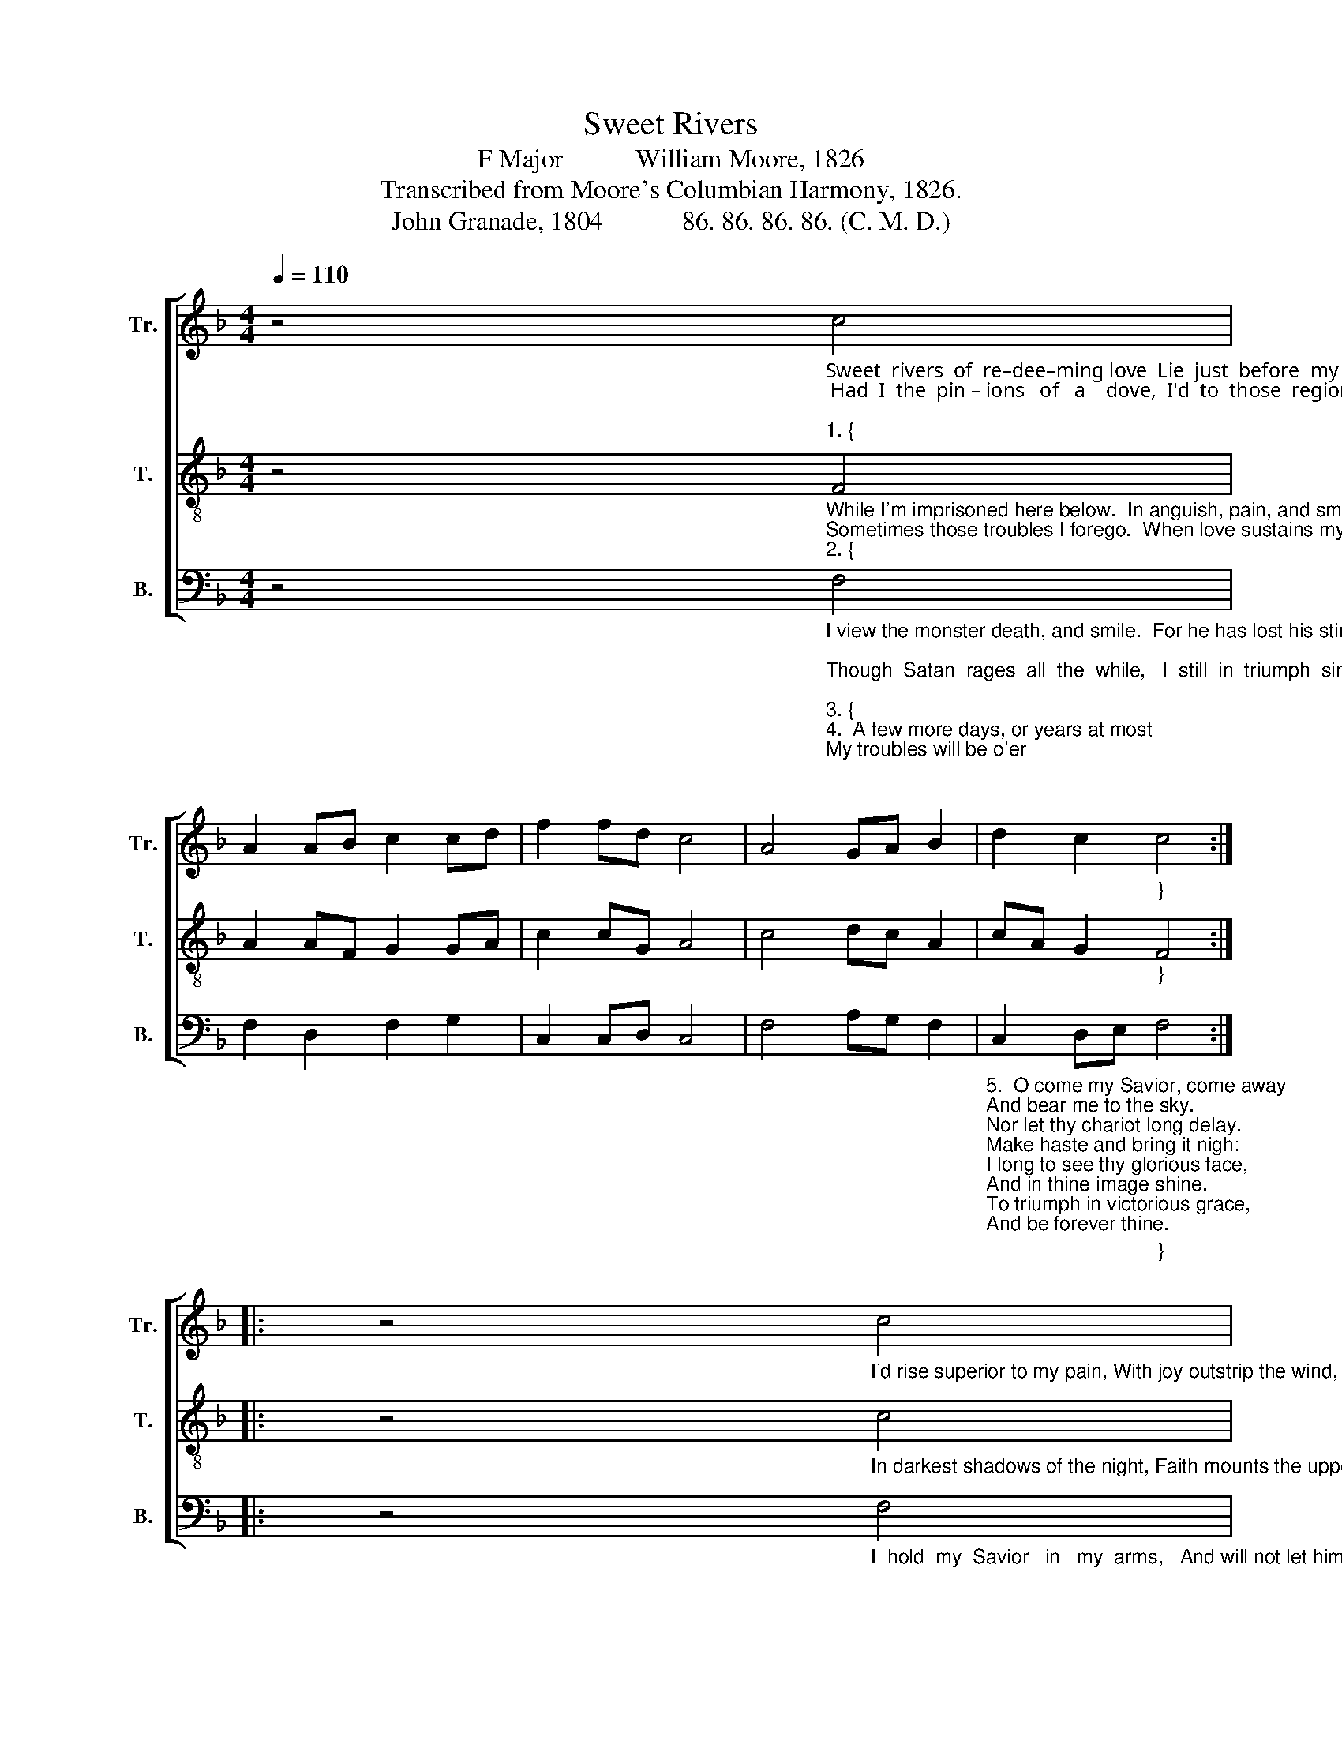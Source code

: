 X:1
T:Sweet Rivers
T:F Major           William Moore, 1826
T:Transcribed from Moore's Columbian Harmony, 1826.
T:John Granade, 1804            86. 86. 86. 86. (C. M. D.) 
%%score [ 1 2 3 ]
L:1/8
Q:1/4=110
M:4/4
K:F
V:1 treble nm="Tr." snm="Tr."
V:2 treble-8 nm="T." snm="T."
V:3 bass nm="B." snm="B."
V:1
 z4"_Sweet  rivers  of  re–dee–ming love  Lie  just  before  my   eyes,\n Had  I  the  pin – ions   of   a    dove,  I'd  to  those  regions  rise;""_1. {" c4 | %1
 A2 AB c2 cd | f2 fd c4 | A4 GA B2 | d2 c2"_}" c4 :: %5
 z4"_I'd rise superior to my pain, With joy outstrip the wind, I'd cross proud Jordan's swelling flood, And leave the world behind." c4 | %6
 c2 c2 f2 f2 | gf ec f4 | f4 c2 c2 | gf ga f4 | c4 c2 c2 | f2 f2 gf ec | f4 f4 | ag f2 c2 g2 |1 %14
 f4 :|2 f8 |] %16
V:2
 z4"_While I'm imprisoned here below.  In anguish, pain, and smart.\nSometimes those troubles I forego.  When love sustains my heart:""_2. {" F4 | %1
 A2 AF G2 GA | c2 cG A4 | c4 dc A2 | cA G2"_}" F4 :: %5
 z4"_In darkest shadows of the night, Faith mounts the upper sky, I then behold my heart's delight. And would rejoice to die." c4 | %6
 f2 f2 de f2 | ec df c4 | c4 f2 f2 | c2 Ac d4 | c4 f2 f2 | c2 A2 c2 cB | A4 c4 | dc A2 cA G2 |1 %14
 F4 :|2 F8 |] %16
V:3
 z4"_I view the monster death, and smile.  For he has lost his sting;\nThough  Satan  rages  all  the  while,   I  still  in  triumph  sing;""_3. {""_4.  A few more days, or years at most\nMy troubles will be o'er;\nI hope to join the heavenly host.\nOn Canaan's happy shore;\nMy raptured soul shall drink, and feast,\nIn love's unbounded sea;\nThe glorious hope of endless rest\nIs ravishing to me.""___________________________________________________________________\nThis tune was revised by William Walker in his \nSouthern Harmony\n, 1835, p. 166, for three parts;\n   and reproduced in \nThe Sacred Harp\n, p. 61, 1844 to the present.  William Hauser added an Alto part \n   in his \nHesperian Harp\n, 1848; and Hauser's four-part tune was reprinted in William Walker's\n   Christian Harmony, 1867.  Hauser's Alto part was added to The Sacred Harp  after 1911." F,4 | %1
 F,2 D,2 F,2 G,2 | C,2 C,D, C,4 | F,4 A,G, F,2 | %4
"_5.  O come my Savior, come away\nAnd bear me to the sky.\nNor let thy chariot long delay.\nMake haste and bring it nigh:\nI long to see thy glorious face,\nAnd in thine image shine.\nTo triumph in victorious grace,\nAnd be forever thine." C,2 D,E,"_}" F,4 :: %5
 z4"_I  hold  my  Savior   in   my  arms,   And will not let him go,   I'm so delighted with his charms.   No other good I'll know." F,4 | %6
 F,2 F,2 A,G, F,2 | CB, A,G, F,4 | %8
"_6.  Then will I tune my harp of gold.\nTo my eternal King,\nThrough ages which can ne'er be told,\nI'll make thy praises ring:\nAll hail eternal Son of God!\nWho died on Calvary,\nWho bought me with his precious blood,\nFrom endless misery." F,4 F,2 F,2 | %9
 F,2 D,E, D,4 | C,4 F,2 F,2 | A,2 F,2 G,F, D,2 | %12
 F,4"_7.  Ten thousand, thousand join in one.\nTo praise the eternal three.\nProstrate before the blazing throne,\nIn deep humility;\nThey raise and tune their harps of gold.\nAnd join the immortal choir,\nThrough ages that can ne'er be told\nThey'll raise his praises higher." F,4 | %13
 A,G, F,2 E,2 D,E, |1 F,4 :|2 F,8 |] %16

